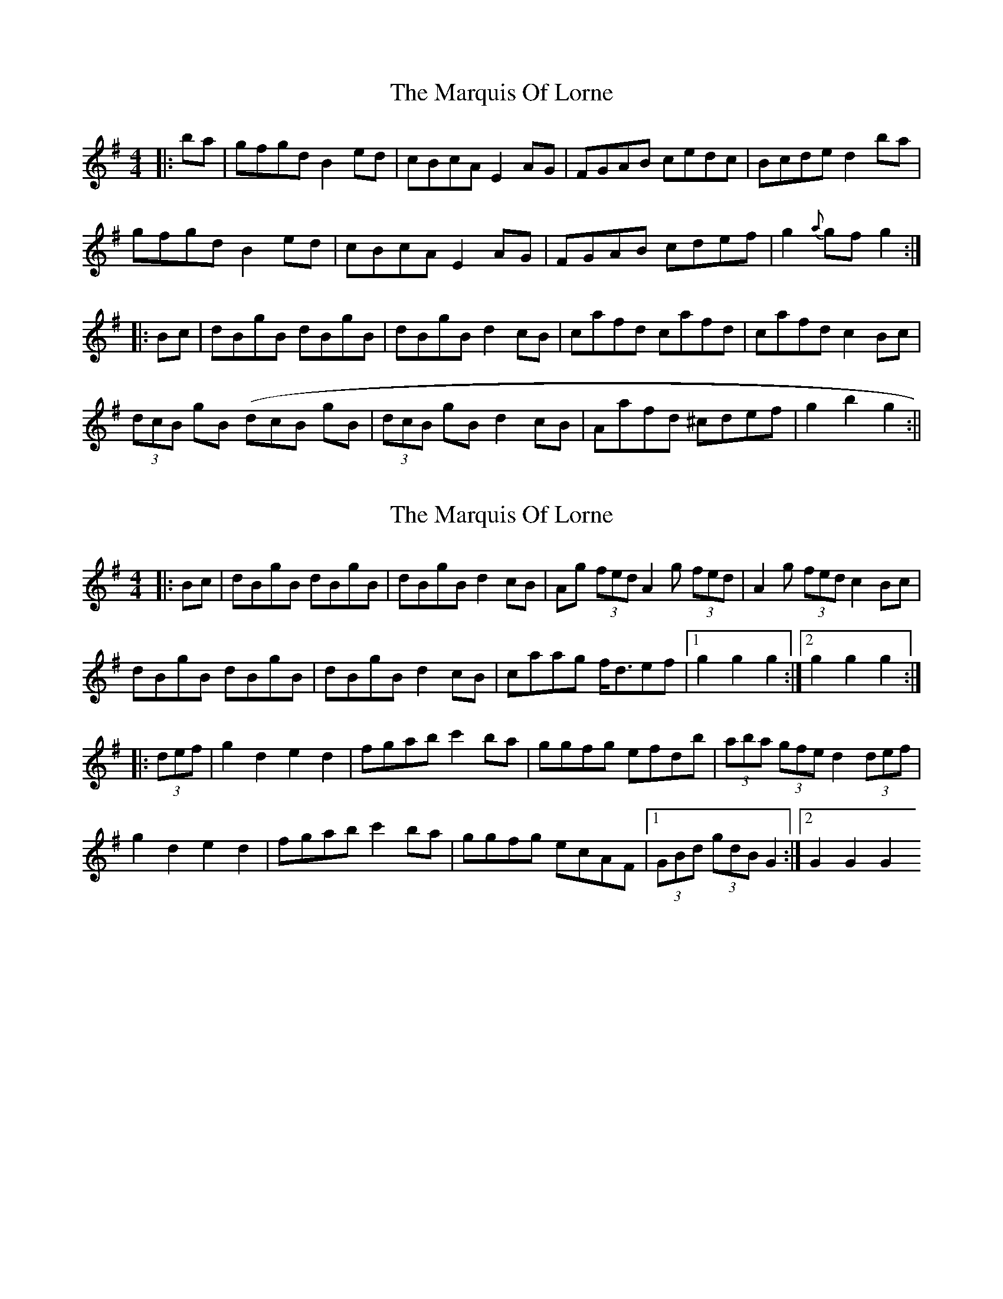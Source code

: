 X: 1
T: Marquis Of Lorne, The
Z: fidicen
S: https://thesession.org/tunes/1261#setting1261
R: hornpipe
M: 4/4
L: 1/8
K: Gmaj
|:ba|gfgd B2ed|cBcA E2AG|FGAB cedc|Bcde d2ba|
gfgd B2ed|cBcA E2AG|FGAB cdef|g2{a}gf g2:|
|:Bc|dBgB dBgB|dBgB d2cB|cafd cafd|cafd c2Bc|
(3dcB gB( 3dcB gB|(3dcB gB d2cB|Aafd ^cdef|g2b2 g2:||
X: 2
T: Marquis Of Lorne, The
Z: Kevin Rietmann
S: https://thesession.org/tunes/1261#setting23030
R: hornpipe
M: 4/4
L: 1/8
K: Gmaj
|:Bc|dBgB dBgB | dBgB d2cB | Ag (3fed A2 g (3fed | A2 g (3fed c2 Bc |
dBgB dBgB | dBgB d2cB | caag f<def |1 g2 g2 g2 :|2 g2 g2 g2 :|
|:(3def|g2 d2 e2 d2 | fgab c'2 ba | ggfg efdb | (3aba (3gfe d2 (3def |
g2 d2 e2 d2 | fgab c'2 ba | ggfg ecAF |1 (3GBd (3gdB G2 :|2 G2 G2 G2
